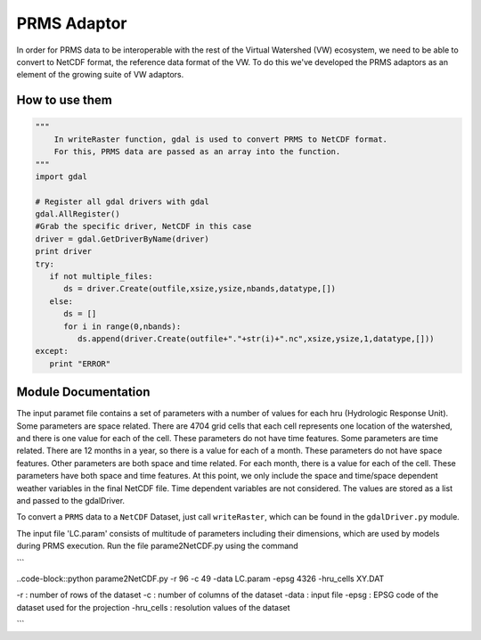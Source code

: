 PRMS Adaptor
=============

In order for PRMS data to be interoperable with the rest of the Virtual
Watershed (VW) ecosystem, we need to be able to convert to NetCDF format,
the reference data format of the VW. To do this we've developed the PRMS
adaptors as an element of the growing suite of VW adaptors. 

How to use them
----------------

.. code-block:: python 
    
    """
        In writeRaster function, gdal is used to convert PRMS to NetCDF format. 
        For this, PRMS data are passed as an array into the function.
    """
    import gdal
   
    # Register all gdal drivers with gdal
    gdal.AllRegister()
    #Grab the specific driver, NetCDF in this case
    driver = gdal.GetDriverByName(driver)
    print driver
    try:
       if not multiple_files:
          ds = driver.Create(outfile,xsize,ysize,nbands,datatype,[])
       else:
          ds = []
          for i in range(0,nbands):
             ds.append(driver.Create(outfile+"."+str(i)+".nc",xsize,ysize,1,datatype,[]))
    except:
       print "ERROR"
      

Module Documentation
--------------------

The input paramet file contains a set of parameters with a number of values 
for each hru (Hydrologic Response Unit). Some parameters are space related. 
There are 4704 grid cells that each cell represents one location of the watershed,  
and there is one value for each of the cell. These parameters do not have 
time features. Some parameters are time related. There are 12 months in a  
year, so there is a value for each of a month. These parameters do not have 
space features. Other parameters are both space and time related. For each 
month, there is a value for each of the cell. These parameters have both space 
and time features. At this point, we only include the space and time/space 
dependent weather variables in the final NetCDF file. Time dependent variables 
are not considered. The values are stored as a list and passed to the gdalDriver.

To convert a ``PRMS`` data to a ``NetCDF`` Dataset, just call 
``writeRaster``, which can be found in the ``gdalDriver.py`` module. 

The input file 'LC.param' consists of multitude of parameters including their 
dimensions, which are used by models during PRMS execution. Run the file 
parame2NetCDF.py using the command 

```

..code-block::python parame2NetCDF.py -r 96 -c 49 -data LC.param -epsg 4326 -hru_cells XY.DAT

-r : number of rows of the dataset 
-c : number of columns of the dataset
-data : input file
-epsg : EPSG code of the dataset used for the projection 
-hru_cells : resolution values of the dataset

```
